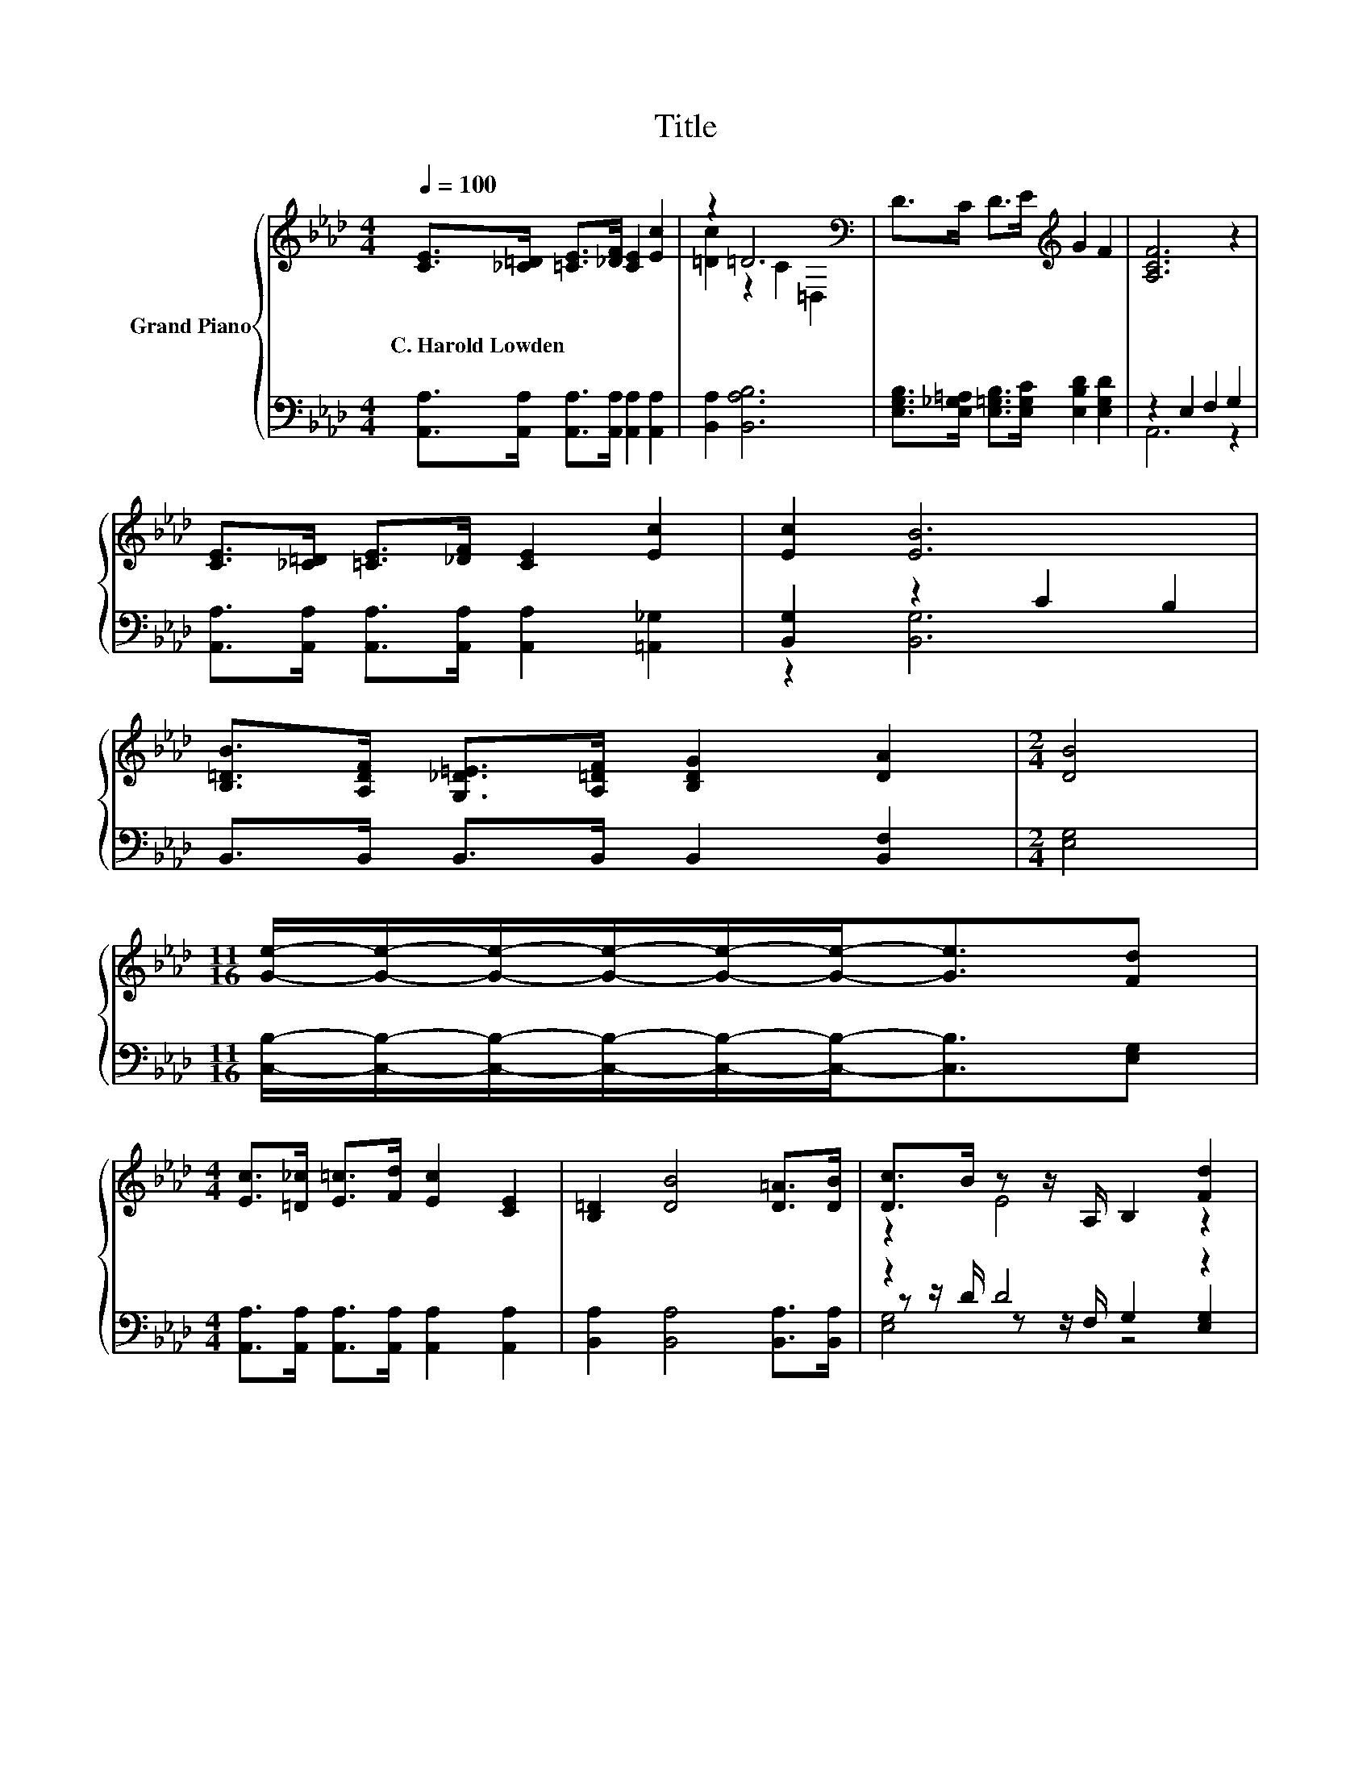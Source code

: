 X:1
T:Title
%%score { ( 1 3 ) | ( 2 4 5 ) }
L:1/8
Q:1/4=100
M:4/4
K:Ab
V:1 treble nm="Grand Piano"
V:3 treble 
V:2 bass 
V:4 bass 
V:5 bass 
V:1
 [CE]>[_C=D] [=CE]>[_DF] [CE]2 [Ec]2 | z2 =D6[K:bass] | D>C D>E[K:treble] G2 F2 | [A,CF]6 z2 | %4
w: C.~Harold~Lowden * * * * *||||
 [CE]>[_C=D] [=CE]>[_DF] [CE]2 [Ec]2 | [Ec]2 [EB]6 | %6
w: ||
 [B,=DB]>[A,DF] [G,_D=E]>[A,=DF] [B,DG]2 [DA]2 |[M:2/4] [DB]4 | %8
w: ||
[M:11/16] [Ge]/-[Ge]/-[Ge]/-[Ge]/-[Ge]/-[Ge]-<[Ge][Fd] | %9
w: |
[M:4/4] [Ec]>[=D_c] [E=c]>[Fd] [Ec]2 [CE]2 | [B,=D]2 [DB]4 [D=A]>[DB] | [Dc]>B z z/ A,/ B,2 [Fd]2 | %12
w: |||
[M:39/32] z/4 z/4 z/4 z/4 z/4 z/4 z/[K:bass] E/4-E/4-E/4-E/4-E/4-E/4-E/4-E/4-E/4-E/4-E/4-E/4-E/4-E/4-E/4-E/4-E/-<E/[K:treble][Ge]/4-[Ge]/4-[Ge]/4-[Ge]/4-[Ge]/4-[Ge]/4-[Ge]/-<[Ge]/ z/4 | %13
w: |
[M:4/4] z4 c2- c/4 z/4 z/ z | z4 (3:2:2[=D=A]3 [DB]3 | z4 (3:2:2c3 B3 | [CA]6- [CA]/4 z/4 z/ z |] %17
w: ||||
V:2
 [A,,A,]>[A,,A,] [A,,A,]>[A,,A,] [A,,A,]2 [A,,A,]2 | [B,,A,]2 [B,,A,B,]6 | %2
 [E,G,B,]>[E,_G,=A,] [E,=G,B,]>[E,G,C] [E,B,D]2 [E,G,D]2 | z2 E,2 F,2 G,2 | %4
 [A,,A,]>[A,,A,] [A,,A,]>[A,,A,] [A,,A,]2 [=A,,_G,]2 | [B,,G,]2 z2 C2 B,2 | %6
 B,,>B,, B,,>B,, B,,2 [B,,F,]2 |[M:2/4] [E,G,]4 | %8
[M:11/16] [C,B,]/-[C,B,]/-[C,B,]/-[C,B,]/-[C,B,]/-[C,B,]-<[C,B,][E,G,] | %9
[M:4/4] [A,,A,]>[A,,A,] [A,,A,]>[A,,A,] [A,,A,]2 [A,,A,]2 | [B,,A,]2 [B,,A,]4 [B,,A,]>[B,,A,] | %11
 z2 D4 z2 | %12
[M:39/32] z/4 z/4 z/4 z/4 z/4 z/4 z/ C/4-C/4-C/4-C/4-C/4-C/4-C/4-C/4-C/4-C/4-C/4-C/4-C/4-C/4-C/4-C/4-C/-<C/ z/4 z/4 z/4 z/4 z/4 z/4 z/4 z/4 z/4 z/ | %13
[M:4/4] (5:4:5[A,,A,]2 [A,,A,]/ [A,,A,]/-[A,,A,]3/2[A,,A,]/ [A,,A,]2 [A,,A,]2 | %14
 (3:2:2[B,,A,]3 [B,,A,]3 z4 | z4 (3:2:2[E,G,E]3 [E,D]3 | [A,,E,]6- [A,,E,]/4 z/4 z/ z |] %17
V:3
 x8 | [=Dc]2 z2 C2[K:bass] =D,2 | x4[K:treble] x4 | x8 | x8 | x8 | x8 |[M:2/4] x4 | %8
[M:11/16] x11/2 |[M:4/4] x8 | x8 | z2 E4 z2 | %12
[M:39/32] [Ec]/4-[Ec]/4-[Ec]/-<[Ec]/A/[K:bass] z/4 z/4 z/4 z/4 z/ F,/E,/4-E,/4-E,/4-E,/4-E,/4-E,/4-E,/4-E,/4-E,/-<E,/[K:treble] z/4 z/4 z/4 z/4 z/4 z/4 z/ [Fd]3/4 | %13
[M:4/4] (5:4:5[Ec]2 [=D_c]/ [E=c]/-[Ec]3/2[Fd]/ E2 [CE]2 | (3:2:2[B,=D]3 [DB]3 z4 | %15
 (3:2:2[Fd]3 [Fd]3 z4 | x8 |] %17
V:4
 x8 | x8 | x8 | A,,6 z2 | x8 | z2 [B,,G,]6 | x8 |[M:2/4] x4 |[M:11/16] x11/2 |[M:4/4] x8 | x8 | %11
 z z/ D/ z z/ F,/ G,2 [E,G,]2 | %12
[M:39/32] z/4 z/4 z/4 z/4 z/ C/ z/4 z/4 z/4 z/4 z/ A,,/A,,/4-A,,/4-A,,/4-A,,/4-A,,/4-A,,/4-A,,/4-A,,/4-A,,/-<A,,/E,/4-E,/4-E,/4-E,/4-E,/-<E,/[E,G,]3/4 | %13
[M:4/4] x8 | z4 (3:2:2[B,,A,]3 [B,,A,]3 | (3:2:2[E,G,]3 [E,G,]3 z4 | x8 |] %17
V:5
 x8 | x8 | x8 | x8 | x8 | x8 | x8 |[M:2/4] x4 |[M:11/16] x11/2 |[M:4/4] x8 | x8 | [E,G,]4 z4 | %12
[M:39/32] [A,,A,]/4-[A,,A,]/4-[A,,A,]/4-[A,,A,]/4-[A,,A,]/4-[A,,A,]/4-[A,,A,]/4-[A,,A,]/4-[A,,A,]/4-[A,,A,]/4-[A,,A,]/-<[A,,A,]/ z/4 z/4 z/4 z/4 z/4 z/4 z/4 z/4 z/4 z/4 z/4 z/4 z/4 z/4 z/4 z/4 z/4 z/4 z/4 z/4 z/4 z/4 z/4 z/ | %13
[M:4/4] x8 | x8 | x8 | x8 |] %17

